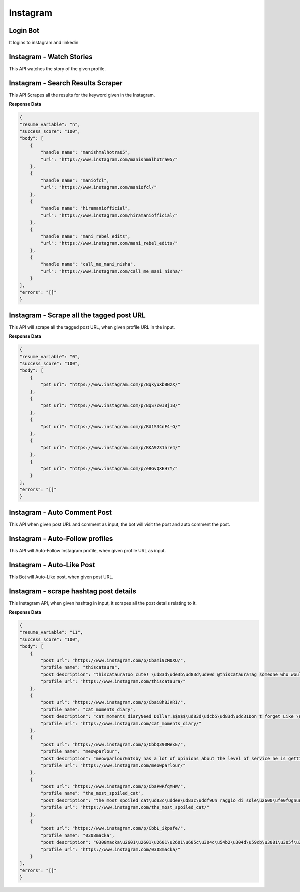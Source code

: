 Instagram
******************************

Login Bot
#########

It logins to instagram and linkedin

.. tabs::

   .. code-tab:: py

        #pip install bot_studio
        from bot_studio import *
        dk=bot_studio.new()
        dk.InstagramLogin(username='bhatiashikha@gmail.com',password='password',session_key='shikha@gmail.com',session_password='password')

   .. code-tab:: javascript
		 NodeJS
   
         //npm i datakund
        var datakund=require('datakund');
        datakund.InstagramLogin(username,password,session_key,session_password);

Instagram - Watch Stories 
##########################

This API watches the story of the given profile.   

.. tabs::

   .. code-tab:: py

        #pip install bot_studio
        from bot_studio import *
        dk=bot_studio.new()
        dk.instagram__stories__auto__watcher(profile url='https://www.instagram.com/ursulolita/')

   .. code-tab:: javascript
		 NodeJS
   
         //npm i datakund
        var datakund=require('datakund');
        datakund.instagram__stories__auto__watcher(profile url);

Instagram - Search Results Scraper 
###################################

This API Scrapes all the results for the keyword given in the Instagram.  

.. tabs::

   .. code-tab:: py

        #pip install bot_studio
        from bot_studio import *
        dk=bot_studio.new()
        dk.instagram__search__results(Search='urs')

   .. code-tab:: javascript
		 NodeJS
   
         //npm i datakund
        var datakund=require('datakund');
        datakund.instagram__search__results(Search);

**Response Data**

.. code-block:: json

    {
    "resume_variable": "n",
    "success_score": "100",
    "body": [
        {
            "handle name": "manishmalhotra05",
            "url": "https://www.instagram.com/manishmalhotra05/"
        },
        {
            "handle name": "maniofcl",
            "url": "https://www.instagram.com/maniofcl/"
        },
        {
            "handle name": "hiramaniofficial",
            "url": "https://www.instagram.com/hiramaniofficial/"
        },
        {
            "handle name": "mani_rebel_edits",
            "url": "https://www.instagram.com/mani_rebel_edits/"
        },
        {
            "handle name": "call_me_mani_nisha",
            "url": "https://www.instagram.com/call_me_mani_nisha/"
        }
    ],
    "errors": "[]"
    }

Instagram - Scrape all the tagged post URL 
###########################################

This API will scrape all the tagged post URL, when given profile URL in the input. 

.. tabs::

   .. code-tab:: py

        #pip install bot_studio
        from bot_studio import *
        dk=bot_studio.new()
        dk.insta__tagged__url(profile url='https://www.instagram.com/9gag/')

   .. code-tab:: javascript
		 NodeJS
   
         //npm i datakund
        var datakund=require('datakund');
        datakund.insta__tagged__url(profile url);

**Response Data**

.. code-block:: json

    {
    "resume_variable": "0",
    "success_score": "100",
    "body": [
        {
            "pst url": "https://www.instagram.com/p/BqkyuXbBNzX/"
        },
        {
            "pst url": "https://www.instagram.com/p/BqS7c0IBj1B/"
        },
        {
            "pst url": "https://www.instagram.com/p/BU1S34nF4-G/"
        },
        {
            "pst url": "https://www.instagram.com/p/BKA9231hre4/"
        },
        {
            "pst url": "https://www.instagram.com/p/e8GvQXEH7Y/"
        }
    ],
    "errors": "[]"
    }

Instagram - Auto Comment Post
#############################

This API when given post URL and comment as input, the bot will visit the post and auto comment the post. 

.. tabs::

   .. code-tab:: py

        #pip install bot_studio
        from bot_studio import *
        dk=bot_studio.new()
        dk.instagram__auto__commentor(post url='https://www.instagram.com/9gag/',Add_a_comment='nice')

   .. code-tab:: javascript
		 NodeJS
   
         //npm i datakund
        var datakund=require('datakund');
        datakund.instagram__auto__commentor(post url,Add_a_comment);

Instagram - Auto-Follow profiles
################################

This API will Auto-Follow Instagram profile, when given profile URL as input.

.. tabs::

   .. code-tab:: py

        #pip install bot_studio
        from bot_studio import *
        dk=bot_studio.new()
        dk.instagram_autofollow(profile url='https://www.instagram.com/9gag/')

   .. code-tab:: javascript
		 NodeJS
   
         //npm i datakund
        var datakund=require('datakund');
        datakund.instagram_autofollow(profile url);

Instagram - Auto-Like Post
##########################

This Bot will Auto-Like post, when given post URL.

.. tabs::

   .. code-tab:: py

        #pip install bot_studio
        from bot_studio import *
        dk=bot_studio.new()
        dk.instagram_auto_like(post_url='https://www.instagram.com/p/CbEmdpwA1Zp/')

   .. code-tab:: javascript
		 NodeJS
   
         //npm i datakund
        var datakund=require('datakund');
        datakund.instagram_auto_like(post_url);

Instagram - scrape hashtag post details 
########################################

This Instagram API, when given hashtag in input, it scrapes all the post details relating to it. 

.. tabs::

   .. code-tab:: py

        #pip install bot_studio
        from bot_studio import *
        dk=bot_studio.new()
        dk.instagram_hashtag(Search='#hair')

   .. code-tab:: javascript
		 NodeJS
   
         //npm i datakund
        var datakund=require('datakund');
        datakund.instagram_hashtag(Search);

**Response Data**

.. code-block:: json

    {
    "resume_variable": "11",
    "success_score": "100",
    "body": [
        {
            "post url": "https://www.instagram.com/p/Cbami9cM0XU/",
            "profile name": "thiscataura",
            "post description": "thiscatauraToo cute! \ud83d\ude3b\ud83d\ude0d @thiscatauraTag someone who would adopt them!\ud83d\udcf7: @waffle_n_bekko Follow @thiscatauraFollow @thiscatauraFollow @thiscataura-#catloversclub #catlove #catlover #cats #cat #catmemes #catnoir #cats_of_instagram #catmom #catsofig #catmodel #catsoftheday #cat_features #cats\ud83d\udc31 #catslover #catofinstagram #catphoto #catsagram #catscatscats #catolicos #cats_of_instworld #catlife9 h",
            "profile url": "https://www.instagram.com/thiscataura/"
        },
        {
            "post url": "https://www.instagram.com/p/Cbai8hBJKRI/",
            "profile name": "cat_moments_diary",
            "post description": "cat_moments_diaryNeed Dollar.$$$$$\ud83d\udcb5\ud83d\udc31Don't forget Like \ud83d\udc96 follow @cat_moments_diary ,Comment \ud83d\udcddfor more cute cats \ud83d\udc97and Follow me\ud83d\udc31...Share With Friends ..\ud83d\ude0dTag A Cat Lover \u2764\ufe0f\ud83d\udc31#CrazyCatLady #catloversclub #catsofinstagram #ilovemycat #instagramcats #nature #catoftheday #lovecats #furry #lovekittens #adorable #catlover #instacat #thedailykitten #cat #catsagram #dallascat #instagood #kitten #kitty #pet #animals #petstagram #photooftheday10 h",
            "profile url": "https://www.instagram.com/cat_moments_diary/"
        },
        {
            "post url": "https://www.instagram.com/p/CbbQ390MexE/",
            "profile name": "meowparlour",
            "post description": "meowparlourGatsby has a lot of opinions about the level of service he is getting here, and he is not afraid of voicing them.3 h",
            "profile url": "https://www.instagram.com/meowparlour/"
        },
        {
            "post url": "https://www.instagram.com/p/CbaPwRfqMHW/",
            "profile name": "the_most_spoiled_cat",
            "post description": "the_most_spoiled_cat\ud83c\uddee\ud83c\uddf9Un raggio di sole\u2600\ufe0fOgnuno ha qualcosa da scaldare nel suo cuore e da illuminare nella sua mente.\ud83c\uddec\ud83c\udde7A ray of sunshine\u2600\ufe0f...#prayforukraine #raggiodisole #primavera #gattoalsole #gatto #ilmiogatto #amoilmiogatto #cat #catlover #gattoitaliano12 h",
            "profile url": "https://www.instagram.com/the_most_spoiled_cat/"
        },
        {
            "post url": "https://www.instagram.com/p/CbbL_ikpsfe/",
            "profile name": "0308macka",
            "post description": "0308macka\u2601\u2601\u2601\u2601\u685c\u304c\u54b2\u304d\u59cb\u3081\u305f\u306e\u306b\u2026\u5bd2\u304f\u306a\u3044\u304b\uff1f\ud83c\udf38\ud83c\udf38\ud83c\udf38\ud83c\udf38\u305d\u3046\u306d\u3002\u3067\u3082\u305d\u3093\u306a\u306b\u843d\u3061\u8fbc\u307e\u306a\u3044\u3067\u3002\u9031\u672b\u306f\u304d\u3063\u3068\u6696\u304b\u304f\u306a\u3063\u3066\u685c\u3082\u6e80\u958b\u306b\u306a\u308b\u308f\u3088\u3002#\u306a\u3093\u3066\u8a71\u3057\u3066\u306f\u306a\u3044\u3060\u308d\u3046#cat_of_instagram #cat #mygreatcat #britishshorthair #britishshorthairs #\u30d6\u30ea\u30c6\u30a3\u30c3\u30b7\u30e5\u30b7\u30e7\u30fc\u30c8\u30d8\u30a2 #\u732b\u00a0 #\u30d6\u30ea\u30c6\u30a3\u30c3\u30b7\u30e5\u30b7\u30e7\u30fc\u30c8\u30d8\u30a2\u30fc#\u30d6\u30ea\u30b7\u30e7\u30fc #\u3076\u308a\u5546\u4f1a #whitecatsofinstagram #\u3057\u308d\u306d\u3053#\u306d\u3053\u3089\u90e8 #\u767d\u732b#\u732b\u597d\u304d\u3055\u3093\u3068\u7e4b\u304c\u308a\u305f\u3044 #cats #\u3075\u308f\u3082\u3053\u90e8 #ilovecats #catsofinstagram #\u732b\u306e\u3044\u308b\u66ae\u3089\u3057 #\u732b\u3068\u306e\u66ae\u3089\u3057 #\u732b\u597d\u304d\u306a\u4eba\u3068\u7e4b\u304c\u308a\u305f\u3044Edited\u00a0\u00b7\u00a04 h",
            "profile url": "https://www.instagram.com/0308macka/"
        }
    ],
    "errors": "[]"
    }

